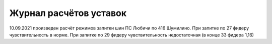 Журнал расчётов уставок
========================

10.09.2021 произведен расчёт режимов запитки шин ПС Любичи по 416 Шумилино. При запитке по 27 фидеру чувствительность в норме. При запитке по 29 фидеру чувствительность недостаточная (в конце 33 фидера 1,16)